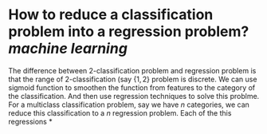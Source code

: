 * How to reduce a classification problem into a regression problem? [[machine learning]]
The difference between 2-classification problem and regression problem is that the range of 2-classification (say \( \{1, 2\} \) problem is discrete. We can use sigmoid function to smoothen the function from features to the category of the classification. And then use regression techniques to solve this problme.
For a multiclass classification problem, say we have \( n \) categories, we can reduce this classification to a \( n \) regression problem. Each of the this regressions
*